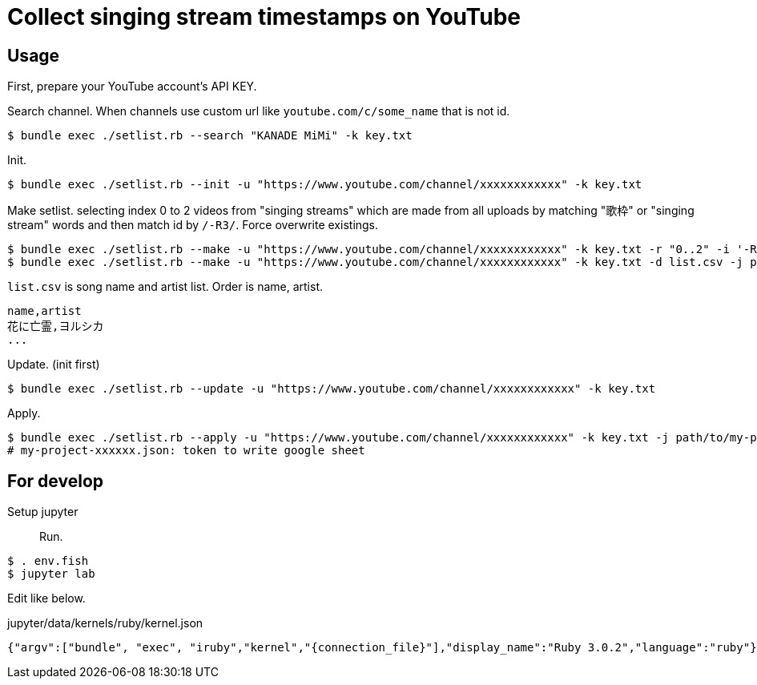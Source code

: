 = Collect singing stream timestamps on YouTube

== Usage

First, prepare your YouTube account's API KEY.

Search channel. When channels use custom url like `youtube.com/c/some_name` that is not id.
[source, bash]
----
$ bundle exec ./setlist.rb --search "KANADE MiMi" -k key.txt
----

Init.
[source, bash]
----
$ bundle exec ./setlist.rb --init -u "https://www.youtube.com/channel/xxxxxxxxxxxx" -k key.txt
----

Make setlist. selecting index 0 to 2 videos from "singing streams" which are made from all uploads by matching "歌枠" or "singing stream" words and then match id by `/-R3/`. Force overwrite existings.
[source, bash]
----
$ bundle exec ./setlist.rb --make -u "https://www.youtube.com/channel/xxxxxxxxxxxx" -k key.txt -r "0..2" -i '-R3' -d list.csv -f
$ bundle exec ./setlist.rb --make -u "https://www.youtube.com/channel/xxxxxxxxxxxx" -k key.txt -d list.csv -j path/to/my-project-xxxxxx.json
----

`list.csv` is song name and artist list. Order is name, artist.
[source, bash]
----
name,artist
花に亡霊,ヨルシカ
...
----

Update. (init first)
[source, bash]
----
$ bundle exec ./setlist.rb --update -u "https://www.youtube.com/channel/xxxxxxxxxxxx" -k key.txt
----

Apply.
[source, bahs]
----
$ bundle exec ./setlist.rb --apply -u "https://www.youtube.com/channel/xxxxxxxxxxxx" -k key.txt -j path/to/my-project-xxxxxx.json
# my-project-xxxxxx.json: token to write google sheet
----

== For develop

Setup jupyter::

Run.
[source, fish]
----
$ . env.fish
$ jupyter lab
----

Edit like below.

.jupyter/data/kernels/ruby/kernel.json
----
{"argv":["bundle", "exec", "iruby","kernel","{connection_file}"],"display_name":"Ruby 3.0.2","language":"ruby"}
----
